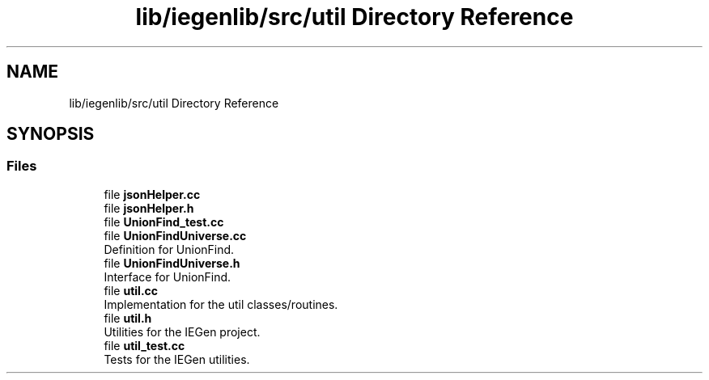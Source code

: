 .TH "lib/iegenlib/src/util Directory Reference" 3 "Sun Jul 12 2020" "My Project" \" -*- nroff -*-
.ad l
.nh
.SH NAME
lib/iegenlib/src/util Directory Reference
.SH SYNOPSIS
.br
.PP
.SS "Files"

.in +1c
.ti -1c
.RI "file \fBjsonHelper\&.cc\fP"
.br
.ti -1c
.RI "file \fBjsonHelper\&.h\fP"
.br
.ti -1c
.RI "file \fBUnionFind_test\&.cc\fP"
.br
.ti -1c
.RI "file \fBUnionFindUniverse\&.cc\fP"
.br
.RI "Definition for UnionFind\&. "
.ti -1c
.RI "file \fBUnionFindUniverse\&.h\fP"
.br
.RI "Interface for UnionFind\&. "
.ti -1c
.RI "file \fButil\&.cc\fP"
.br
.RI "Implementation for the util classes/routines\&. "
.ti -1c
.RI "file \fButil\&.h\fP"
.br
.RI "Utilities for the IEGen project\&. "
.ti -1c
.RI "file \fButil_test\&.cc\fP"
.br
.RI "Tests for the IEGen utilities\&. "
.in -1c
